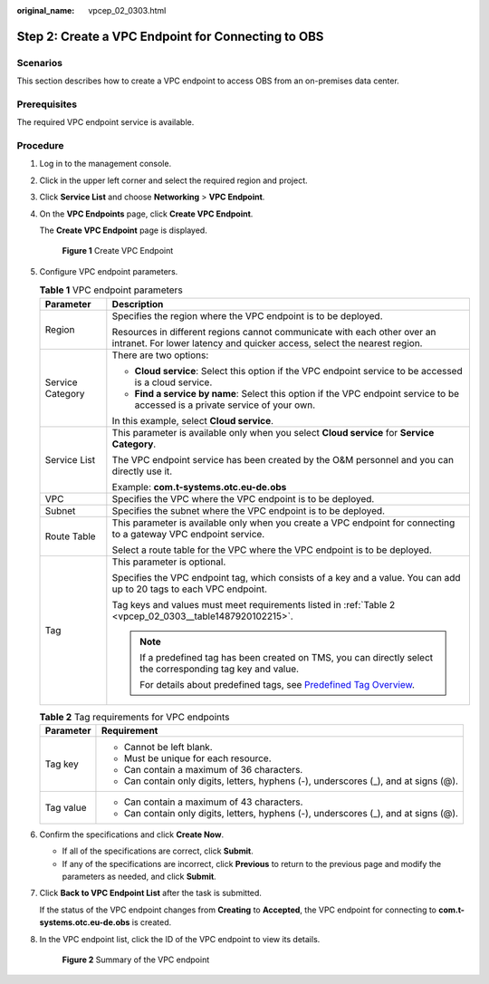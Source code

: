 :original_name: vpcep_02_0303.html

.. _vpcep_02_0303:

Step 2: Create a VPC Endpoint for Connecting to OBS
===================================================

Scenarios
---------

This section describes how to create a VPC endpoint to access OBS from an on-premises data center.

Prerequisites
-------------

The required VPC endpoint service is available.

Procedure
---------

#. Log in to the management console.

#. Click |image1| in the upper left corner and select the required region and project.

#. Click **Service List** and choose **Networking** > **VPC Endpoint**.

#. On the **VPC Endpoints** page, click **Create VPC Endpoint**.

   The **Create VPC Endpoint** page is displayed.


   .. figure:: /_static/images/en-us_image_0000001949673460.png
      :alt: **Figure 1** Create VPC Endpoint

      **Figure 1** Create VPC Endpoint

#. Configure VPC endpoint parameters.

   .. _vpcep_02_0303__table15408172022211:

   .. table:: **Table 1** VPC endpoint parameters

      +-----------------------------------+------------------------------------------------------------------------------------------------------------------------------------------------------+
      | Parameter                         | Description                                                                                                                                          |
      +===================================+======================================================================================================================================================+
      | Region                            | Specifies the region where the VPC endpoint is to be deployed.                                                                                       |
      |                                   |                                                                                                                                                      |
      |                                   | Resources in different regions cannot communicate with each other over an intranet. For lower latency and quicker access, select the nearest region. |
      +-----------------------------------+------------------------------------------------------------------------------------------------------------------------------------------------------+
      | Service Category                  | There are two options:                                                                                                                               |
      |                                   |                                                                                                                                                      |
      |                                   | -  **Cloud service**: Select this option if the VPC endpoint service to be accessed is a cloud service.                                              |
      |                                   | -  **Find a service by name**: Select this option if the VPC endpoint service to be accessed is a private service of your own.                       |
      |                                   |                                                                                                                                                      |
      |                                   | In this example, select **Cloud service**.                                                                                                           |
      +-----------------------------------+------------------------------------------------------------------------------------------------------------------------------------------------------+
      | Service List                      | This parameter is available only when you select **Cloud service** for **Service Category**.                                                         |
      |                                   |                                                                                                                                                      |
      |                                   | The VPC endpoint service has been created by the O&M personnel and you can directly use it.                                                          |
      |                                   |                                                                                                                                                      |
      |                                   | Example: **com.t-systems.otc.eu-de.obs**                                                                                                             |
      +-----------------------------------+------------------------------------------------------------------------------------------------------------------------------------------------------+
      | VPC                               | Specifies the VPC where the VPC endpoint is to be deployed.                                                                                          |
      +-----------------------------------+------------------------------------------------------------------------------------------------------------------------------------------------------+
      | Subnet                            | Specifies the subnet where the VPC endpoint is to be deployed.                                                                                       |
      +-----------------------------------+------------------------------------------------------------------------------------------------------------------------------------------------------+
      | Route Table                       | This parameter is available only when you create a VPC endpoint for connecting to a gateway VPC endpoint service.                                    |
      |                                   |                                                                                                                                                      |
      |                                   | Select a route table for the VPC where the VPC endpoint is to be deployed.                                                                           |
      +-----------------------------------+------------------------------------------------------------------------------------------------------------------------------------------------------+
      | Tag                               | This parameter is optional.                                                                                                                          |
      |                                   |                                                                                                                                                      |
      |                                   | Specifies the VPC endpoint tag, which consists of a key and a value. You can add up to 20 tags to each VPC endpoint.                                 |
      |                                   |                                                                                                                                                      |
      |                                   | Tag keys and values must meet requirements listed in :ref:`Table 2 <vpcep_02_0303__table1487920102215>`.                                             |
      |                                   |                                                                                                                                                      |
      |                                   | .. note::                                                                                                                                            |
      |                                   |                                                                                                                                                      |
      |                                   |    If a predefined tag has been created on TMS, you can directly select the corresponding tag key and value.                                         |
      |                                   |                                                                                                                                                      |
      |                                   |    For details about predefined tags, see `Predefined Tag Overview <https://docs.otc.t-systems.com/usermanual/tms/en-us_topic_0056266269.html>`__.   |
      +-----------------------------------+------------------------------------------------------------------------------------------------------------------------------------------------------+

   .. _vpcep_02_0303__table1487920102215:

   .. table:: **Table 2** Tag requirements for VPC endpoints

      +-----------------------------------+--------------------------------------------------------------------------------------+
      | Parameter                         | Requirement                                                                          |
      +===================================+======================================================================================+
      | Tag key                           | -  Cannot be left blank.                                                             |
      |                                   | -  Must be unique for each resource.                                                 |
      |                                   | -  Can contain a maximum of 36 characters.                                           |
      |                                   | -  Can contain only digits, letters, hyphens (-), underscores (_), and at signs (@). |
      +-----------------------------------+--------------------------------------------------------------------------------------+
      | Tag value                         | -  Can contain a maximum of 43 characters.                                           |
      |                                   | -  Can contain only digits, letters, hyphens (-), underscores (_), and at signs (@). |
      +-----------------------------------+--------------------------------------------------------------------------------------+

#. .. _vpcep_02_0303__li20290450181218:

   Confirm the specifications and click **Create Now**.

   -  If all of the specifications are correct, click **Submit**.
   -  If any of the specifications are incorrect, click **Previous** to return to the previous page and modify the parameters as needed, and click **Submit**.

#. Click **Back to VPC Endpoint List** after the task is submitted.

   If the status of the VPC endpoint changes from **Creating** to **Accepted**, the VPC endpoint for connecting to **com.t-systems.otc.eu-de.obs** is created.

#. In the VPC endpoint list, click the ID of the VPC endpoint to view its details.


   .. figure:: /_static/images/en-us_image_0000001979891821.png
      :alt: **Figure 2** Summary of the VPC endpoint

      **Figure 2** Summary of the VPC endpoint

.. |image1| image:: /_static/images/en-us_image_0000001979891813.png
